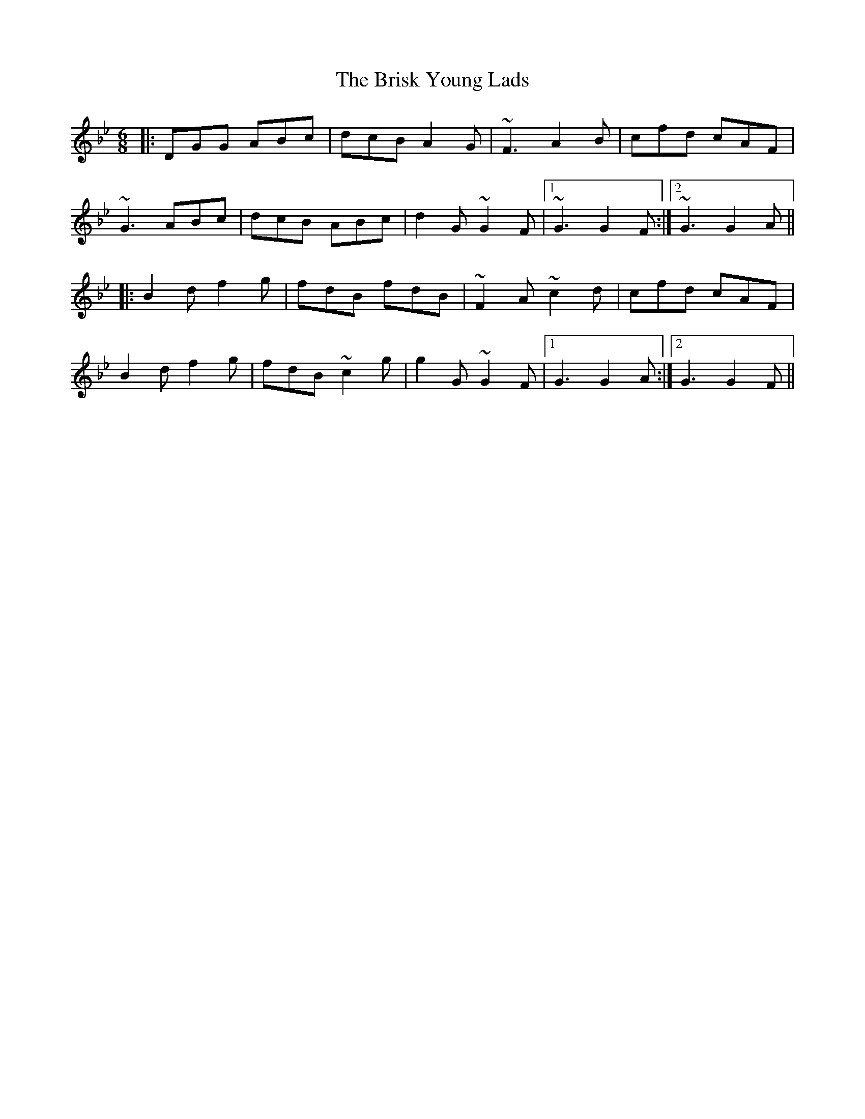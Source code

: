 X: 5183
T: Brisk Young Lads, The
R: jig
M: 6/8
K: Gminor
|:DGG ABc|dcB A2G|~F3 A2B|cfd cAF|
~G3 ABc|dcB ABc|d2G ~G2F|1 ~G3 G2F:|2 ~G3 G2A||
|:B2d f2g|fdB fdB|~F2A ~c2d|cfd cAF|
B2d f2g|fdB ~c2g|g2G ~G2F|1 G3 G2A:|2 G3 G2F||


